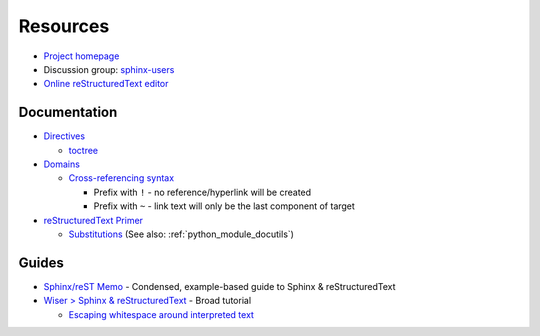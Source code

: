
=========
Resources
=========

.. highlight:: console

- `Project homepage <http://www.sphinx-doc.org>`_
- Discussion group: `sphinx-users <https://groups.google.com/forum/#!forum/sphinx-users>`_
- `Online reStructuredText editor <http://rst.ninjs.org/>`_

Documentation
=============

- `Directives <https://www.sphinx-doc.org/en/master/usage/restructuredtext/directives.html>`_

  - `toctree <https://www.sphinx-doc.org/en/master/usage/restructuredtext/directives.html#directive-toctree>`_

- `Domains <https://www.sphinx-doc.org/en/master/usage/restructuredtext/domains.html>`_

  - `Cross-referencing syntax <https://www.sphinx-doc.org/en/master/usage/restructuredtext/domains.html#cross-referencing-syntax>`_

    - Prefix with ``!`` - no reference/hyperlink will be created
    - Prefix with ``~`` - link text will only be the last component of target

- `reStructuredText Primer <http://www.sphinx-doc.org/en/master/usage/restructuredtext/basics.html>`_

  - `Substitutions <http://www.sphinx-doc.org/en/master/usage/restructuredtext/basics.html#substitutions>`_
    (See also: :ref:`python_module_docutils`)



Guides
======

- `Sphinx/reST Memo <http://rest-sphinx-memo.readthedocs.io>`_ -
  Condensed, example-based guide to Sphinx & reStructuredText
- `Wiser > Sphinx & reStructuredText <https://build-me-the-docs-please.readthedocs.io/en/latest/Using_Sphinx/index.html>`_ -
  Broad tutorial

  - `Escaping whitespace around interpreted text <https://build-me-the-docs-please.readthedocs.io/en/latest/Using_Sphinx/OnReStructuredText.html#subscript-and-superscript>`_
